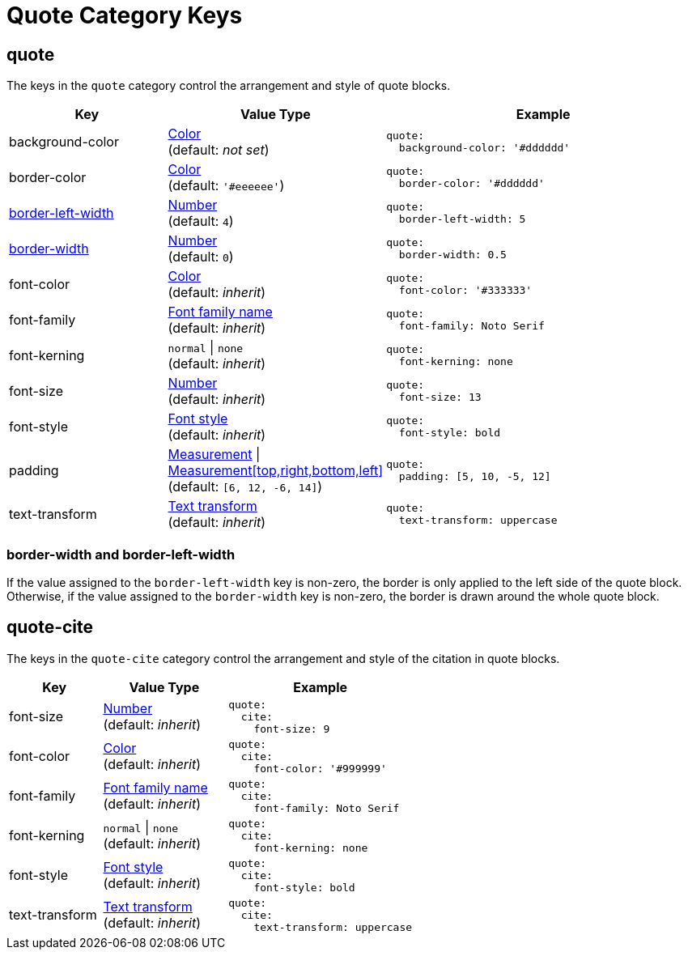 = Quote Category Keys
:navtitle: Quote
:source-language: yaml

[#quote]
== quote

The keys in the `quote` category control the arrangement and style of quote blocks.

[cols="3,4,6a"]
|===
|Key |Value Type |Example

|background-color
|xref:color.adoc[Color] +
(default: _not set_)
|[source]
quote:
  background-color: '#dddddd'

|border-color
|xref:color.adoc[Color] +
(default: `'#eeeeee'`)
|[source]
quote:
  border-color: '#dddddd'

|<<border-width,border-left-width>>
|xref:language.adoc#values[Number] +
(default: `4`)
|[source]
quote:
  border-left-width: 5

|<<border-width,border-width>>
|xref:language.adoc#values[Number] +
(default: `0`)
|[source]
quote:
  border-width: 0.5

|font-color
|xref:color.adoc[Color] +
(default: _inherit_)
|[source]
quote:
  font-color: '#333333'

|font-family
|xref:font-support.adoc[Font family name] +
(default: _inherit_)
|[source]
quote:
  font-family: Noto Serif

|font-kerning
|`normal` {vbar} `none` +
(default: _inherit_)
|[source]
quote:
  font-kerning: none

|font-size
|xref:language.adoc#values[Number] +
(default: _inherit_)
|[source]
quote:
  font-size: 13

|font-style
|xref:text.adoc#font-style[Font style] +
(default: _inherit_)
|[source]
quote:
  font-style: bold

|padding
|xref:measurement-units.adoc[Measurement] {vbar} xref:measurement-units.adoc[Measurement[top,right,bottom,left\]] +
(default: `[6, 12, -6, 14]`)
|[source]
quote:
  padding: [5, 10, -5, 12]

|text-transform
|xref:text.adoc#transform[Text transform] +
(default: _inherit_)
|[source]
quote:
  text-transform: uppercase
|===

[#border-width]
=== border-width and border-left-width

If the value assigned to the `border-left-width` key is non-zero, the border is only applied to the left side of the quote block.
Otherwise, if the value assigned to the `border-width` key is non-zero, the border is drawn around the whole quote block.

[#quote-cite]
== quote-cite

The keys in the `quote-cite` category control the arrangement and style of the citation in quote blocks.

[cols="3,4,6a"]
|===
|Key |Value Type |Example

|font-size
|xref:language.adoc#values[Number] +
(default: _inherit_)
|[source]
quote:
  cite:
    font-size: 9

|font-color
|xref:color.adoc[Color] +
(default: _inherit_)
|[source]
quote:
  cite:
    font-color: '#999999'

|font-family
|xref:font-support.adoc[Font family name] +
(default: _inherit_)
|[source]
quote:
  cite:
    font-family: Noto Serif

|font-kerning
|`normal` {vbar} `none` +
(default: _inherit_)
|[source]
quote:
  cite:
    font-kerning: none

|font-style
|xref:text.adoc#font-style[Font style] +
(default: _inherit_)
|[source]
quote:
  cite:
    font-style: bold

|text-transform
|xref:text.adoc#transform[Text transform] +
(default: _inherit_)
|[source]
quote:
  cite:
    text-transform: uppercase
|===


